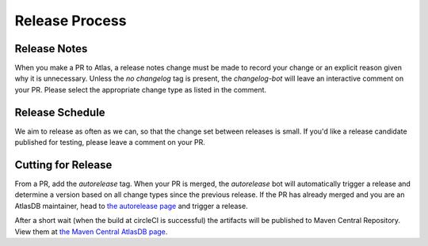 ===============
Release Process
===============

Release Notes
================

When you make a PR to Atlas, a release notes change must be made to record your change or an explicit reason given why it is unnecessary.
Unless the `no changelog` tag is present, the `changelog-bot` will leave an interactive comment on your PR. Please select the appropriate change type as listed in the comment.

Release Schedule
================

We aim to release as often as we can, so that the change set between releases is small.
If you'd like a release candidate published for testing, please leave a comment on your PR.

Cutting for Release
===================

From a PR, add the `autorelease` tag. When your PR is merged, the `autorelease` bot will automatically trigger a release and determine a version based on all change types since the previous release.
If the PR has already merged and you are an AtlasDB maintainer, head to `the autorelease page <https://autorelease.general.dmz.palantir.tech/palantir/atlasdb>`__ and trigger a release.

After a short wait (when the build at circleCI is successful) the artifacts will be published to Maven Central Repository.
View them at `the Maven Central AtlasDB page <https://search.maven.org/search?q=g:com.palantir.atlasdb>`__.
